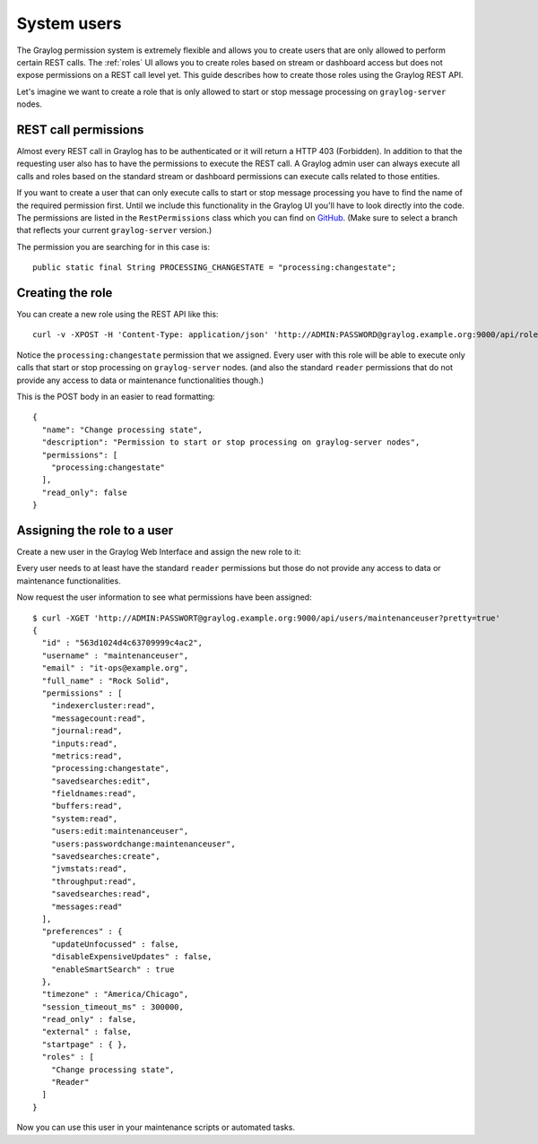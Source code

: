 ************
System users
************

The Graylog permission system is extremely flexible and allows you to create users that are only allowed to perform
certain REST calls. The :ref:`roles`  UI allows you to create roles based on stream or dashboard access but does not
expose permissions on a REST call level yet. This guide describes how to create those roles using the Graylog REST API.

Let's imagine we want to create a role that is only allowed to start or stop message processing on ``graylog-server`` nodes.

REST call permissions
=====================

Almost every REST call in Graylog has to be authenticated or it will return a HTTP 403 (Forbidden). In addition to that
the requesting user also has to have the permissions to execute the REST call. A Graylog admin user can always execute
all calls and roles based on the standard stream or dashboard permissions can execute calls related to those entities.

If you want to create a user that can only execute calls to start or stop message processing you have to find the name
of the required permission first. Until we include this functionality in the Graylog UI you'll have to look directly
into the code. The permissions are listed in the ``RestPermissions`` class which you can find on
`GitHub <https://github.com/Graylog2/graylog2-server/blob/2.1/graylog2-server/src/main/java/org/graylog2/shared/security/RestPermissions.java>`__.
(Make sure to select a branch that reflects your current ``graylog-server`` version.)

The permission you are searching for in this case is::

  public static final String PROCESSING_CHANGESTATE = "processing:changestate";

Creating the role
=================

You can create a new role using the REST API like this::

  curl -v -XPOST -H 'Content-Type: application/json' 'http://ADMIN:PASSWORD@graylog.example.org:9000/api/roles' -d '{"read_only": false,"permissions": ["processing:changestate"],"name": "Change processing state","description": "Permission to start or stop processing on graylog-server nodes"}'

Notice the ``processing:changestate`` permission that we assigned. Every user with this role will be able to
execute only calls that start or stop processing on ``graylog-server`` nodes. (and also the standard ``reader`` permissions
that do not provide any access to data or maintenance functionalities though.)

This is the POST body in an easier to read formatting::

  {
    "name": "Change processing state",
    "description": "Permission to start or stop processing on graylog-server nodes",
    "permissions": [
      "processing:changestate"
    ],
    "read_only": false
  }

Assigning the role to a user
============================

Create a new user in the Graylog Web Interface and assign the new role to it:

.. image:: /images/sysuser.png

Every user needs to at least have the standard ``reader`` permissions but those do not provide any access to data
or maintenance functionalities.

Now request the user information to see what permissions have been assigned::

  $ curl -XGET 'http://ADMIN:PASSWORT@graylog.example.org:9000/api/users/maintenanceuser?pretty=true'
  {
    "id" : "563d1024d4c63709999c4ac2",
    "username" : "maintenanceuser",
    "email" : "it-ops@example.org",
    "full_name" : "Rock Solid",
    "permissions" : [
      "indexercluster:read",
      "messagecount:read",
      "journal:read",
      "inputs:read",
      "metrics:read",
      "processing:changestate",
      "savedsearches:edit",
      "fieldnames:read",
      "buffers:read",
      "system:read",
      "users:edit:maintenanceuser",
      "users:passwordchange:maintenanceuser",
      "savedsearches:create",
      "jvmstats:read",
      "throughput:read",
      "savedsearches:read",
      "messages:read"
    ],
    "preferences" : {
      "updateUnfocussed" : false,
      "disableExpensiveUpdates" : false,
      "enableSmartSearch" : true
    },
    "timezone" : "America/Chicago",
    "session_timeout_ms" : 300000,
    "read_only" : false,
    "external" : false,
    "startpage" : { },
    "roles" : [
      "Change processing state",
      "Reader"
    ]
  }

Now you can use this user in your maintenance scripts or automated tasks.
